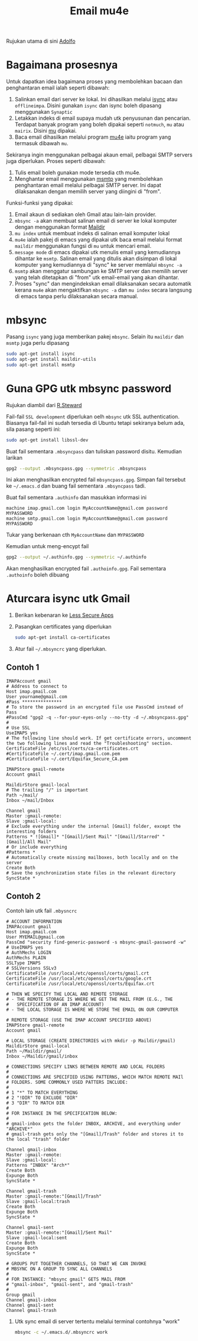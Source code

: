 #+title: Email mu4e

Rujukan utama di sini [[http://www.ict4g.net/adolfo/notes/2014/12/27/EmacsIMAP.html][Adolfo]]

* Bagaimana prosesnya
Untuk dapatkan idea bagaimana proses yang membolehkan bacaan dan penghantaran email ialah seperti dibawah:
1. Salinkan email dari server ke lokal. Ini dihasilkan melalui [[http://isync.sourceforge.net/][isync]] atau
   ~offlineimpa~. Disini gunakan ~isync~ dan isync boleh dipasang menggunakan ~Synaptic~
2. Letakkan indeks di email supaya mudah utk penyusunan dan pencarian. Terdapat
   banyak program yang boleh dipakai seperti ~notmuch~, ~mu~ atau ~mairix~. Disini [[http://www.djcbsoftware.nl/code/mu/][mu]] dipakai.
3. Baca email dihasilkan melalui program [[http://www.djcbsoftware.nl/code/mu/mu4e.html][mu4e]] iaitu program yang termasuk dibawah ~mu~.

Sekiranya ingin menggunakan pelbagai akaun email, pelbagai SMTP servers juga diperlukan. Proses seperti dibawah:
1. Tulis email boleh gunakan mode tersedia cth mu4e.
2. Menghantar email menggunakan [[http://msmtp.sourceforge.net/][msmtp]] yang membolehkan penghantaran email melalui
   pelbagai SMTP server. Ini dapat dilaksanakan dengan memilih server yang diingini di "from".

Funksi-funksi yang dipakai:
1. Email akaun di sediakan oleh Gmail atau lain-lain provider.
2. =mbsync -a= akan membuat salinan email di server ke lokal komputer dengan menggunakan format  [[https://en.wikipedia.org/wiki/Maildir][Maildir]]
3. =mu index= untuk membuat indeks di salinan email komputer lokal
4. =mu4e= ialah pakej di emacs yang dipakai utk baca email melalui format ~maildir~
   menggunakan fungsi di =mu= untuk mencari email.
5. =message mode= di emacs dipakai utk menulis email yang kemudiannya dihantar ke
   =msmtp=. Salinan email yang ditulis akan disimpan di lokal komputer yang kemudiannya
   di "sync" ke server memlalui =mbsync -a=
6. =msmtp= akan menggatur sambungan ke SMTP server dan memilih server yang telah
   ditetapkan di "from" utk email-email yang akan dihantar.
7. Proses "sync" dan mengindekskan email dilaksanakan secara automatik kerana =mu4e=
   akan mengaktifkan =mbsync -a= dan =mu index= secara langsung di emacs tanpa perlu
   dilaksanakan secara manual.

* mbsync

Pasang =isync= yang juga memberikan pakej =mbsync=. Selain itu =maildir= dan =msmtp= juga perlu dipasang

#+BEGIN_SRC sh
  sudo apt-get install isync
  sudo apt-get install maildir-utils
  sudo apt-get install msmtp
#+END_SRC
* Guna GPG utk mbsync password
Rujukan diambil dari [[http://www.macs.hw.ac.uk/~rs46/posts/2014-01-13-mu4e-email-client.html][R.Steward]]

Fail-fail =SSL development= diperlukan oelh ~mbsync~ utk SSL authentication. Biasanya
fail-fail ini sudah tersedia di Ubuntu tetapi sekiranya belum ada, sila pasang seperti ini:

#+BEGIN_SRC sh
  sudo apt-get install libssl-dev
#+END_SRC

Buat fail sementara =.mbsyncpass= dan tuliskan password disitu. Kemudian larikan
#+BEGIN_SRC sh
  gpg2 --output .mbsyncpass.gpg --symmetric .mbsyncpass
#+END_SRC
Ini akan menghasilkan encrypted fail =mbsyncpass.gpg=. Simpan fail tersebut ke
=~/.emacs.d= dan buang fail sementara =.mbsyncpass= tadi.

Buat fail sementara =.authinfo= dan masukkan informasi ini
#+BEGIN_EXAMPLE
  machine imap.gmail.com login MyAccountName@gmail.com password MYPASSWORD
  machine smtp.gmail.com login MyAccountName@gmail.com password MYPASSWORD
#+END_EXAMPLE
Tukar yang berkenaan cth ~MyAccountName~ dan ~MYPASSWORD~

Kemudian untuk meng-encypt fail
#+BEGIN_SRC sh
  gpg2 --output ~/.authinfo.gpg --symmetric ~/.authinfo
#+END_SRC
Akan menghasilkan encrypted fail =.authoinfo.gpg=. Fail sementara =.authoinfo= boleh dibuang

* Aturcara isync utk Gmail

1. Berikan kebenaran ke [[https://support.google.com/accounts/answer/6010255?hl=en][Less Secure Apps]]
2. Pasangkan certificates yang diperlukan
   #+BEGIN_SRC sh
     sudo apt-get install ca-certificates
   #+END_SRC
3. Atur fail =~/.mbsyncrc= yang diperlukan.

** Contoh 1
   #+BEGIN_EXAMPLE
     IMAPAccount gmail
     # Address to connect to
     Host imap.gmail.com
     User yourname@gmail.com
     #Pass ***************
     # To store the password in an encrypted file use PassCmd instead of Pass
     #PassCmd "gpg2 -q --for-your-eyes-only --no-tty -d ~/.mbsyncpass.gpg"
     #
     # Use SSL
     UseIMAPS yes
     # The following line should work. If get certificate errors, uncomment the two following lines and read the "Troubleshooting" section.
     CertificateFile /etc/ssl/certs/ca-certificates.crt
     #CertificateFile ~/.cert/imap.gmail.com.pem
     #CertificateFile ~/.cert/Equifax_Secure_CA.pem

     IMAPStore gmail-remote
     Account gmail

     MaildirStore gmail-local
     # The trailing "/" is important
     Path ~/mail/
     Inbox ~/mail/Inbox

     Channel gmail
     Master :gmail-remote:
     Slave :gmail-local:
     # Exclude everything under the internal [Gmail] folder, except the interesting folders
     Patterns * ![Gmail]* "[Gmail]/Sent Mail" "[Gmail]/Starred" "[Gmail]/All Mail"
     # Or include everything
     #Patterns *
     # Automatically create missing mailboxes, both locally and on the server
     Create Both
     # Save the synchronization state files in the relevant directory
     SyncState *
   #+END_EXAMPLE
** Contoh 2
Contoh lain utk fail =.mbysncrc=
   #+BEGIN_EXAMPLE
     # ACCOUNT INFORMATION
     IMAPAccount gmail
     Host imap.gmail.com
     User MYEMAIL@gmail.com
     PassCmd "security find-generic-password -s mbsync-gmail-password -w"
     # UseIMAPS yes
     # AuthMechs LOGIN
     AuthMechs PLAIN
     SSLType IMAPS
     # SSLVersions SSLv3
     CertificateFile /usr/local/etc/openssl/certs/gmail.crt
     CertificateFile /usr/local/etc/openssl/certs/google.crt
     CertificateFile /usr/local/etc/openssl/certs/Equifax.crt

     # THEN WE SPECIFY THE LOCAL AND REMOTE STORAGE
     # - THE REMOTE STORAGE IS WHERE WE GET THE MAIL FROM (E.G., THE
     #   SPECIFICATION OF AN IMAP ACCOUNT)
     # - THE LOCAL STORAGE IS WHERE WE STORE THE EMAIL ON OUR COMPUTER

     # REMOTE STORAGE (USE THE IMAP ACCOUNT SPECIFIED ABOVE)
     IMAPStore gmail-remote
     Account gmail

     # LOCAL STORAGE (CREATE DIRECTORIES with mkdir -p Maildir/gmail)
     MaildirStore gmail-local
     Path ~/Maildir/gmail/
     Inbox ~/Maildir/gmail/inbox

     # CONNECTIONS SPECIFY LINKS BETWEEN REMOTE AND LOCAL FOLDERS
     #
     # CONNECTIONS ARE SPECIFIED USING PATTERNS, WHICH MATCH REMOTE MAIl
     # FOLDERS. SOME COMMONLY USED PATTERS INCLUDE:
     #
     # 1 "*" TO MATCH EVERYTHING
     # 2 "!DIR" TO EXCLUDE "DIR"
     # 3 "DIR" TO MATCH DIR
     #
     # FOR INSTANCE IN THE SPECIFICATION BELOW:
     #
     # gmail-inbox gets the folder INBOX, ARCHIVE, and everything under "ARCHIVE*"
     # gmail-trash gets only the "[Gmail]/Trash" folder and stores it to the local "trash" folder

     Channel gmail-inbox
     Master :gmail-remote:
     Slave :gmail-local:
     Patterns "INBOX" "Arch*"
     Create Both
     Expunge Both
     SyncState *

     Channel gmail-trash
     Master :gmail-remote:"[Gmail]/Trash"
     Slave :gmail-local:trash
     Create Both
     Expunge Both
     SyncState *

     Channel gmail-sent
     Master :gmail-remote:"[Gmail]/Sent Mail"
     Slave :gmail-local:sent
     Create Both
     Expunge Both
     SyncState *

     # GROUPS PUT TOGETHER CHANNELS, SO THAT WE CAN INVOKE
     # MBSYNC ON A GROUP TO SYNC ALL CHANNELS
     #
     # FOR INSTANCE: "mbsync gmail" GETS MAIL FROM
     # "gmail-inbox", "gmail-sent", and "gmail-trash"
     #
     Group gmail
     Channel gmail-inbox
     Channel gmail-sent
     Channel gmail-trash
   #+END_EXAMPLE

4. Utk sync email di server tertentu melalui terminal contohnya "work"
   #+BEGIN_SRC sh
     mbsync -c ~/.emacs.d/.mbsyncrc work
   #+END_SRC
